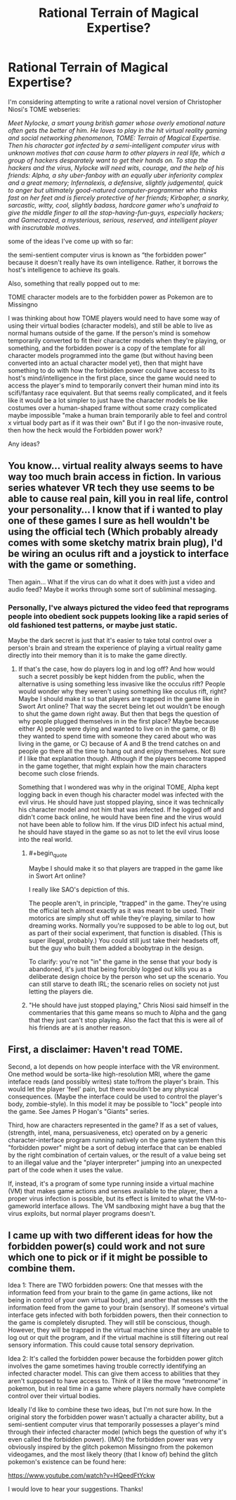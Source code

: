 #+TITLE: Rational Terrain of Magical Expertise?

* Rational Terrain of Magical Expertise?
:PROPERTIES:
:Author: Sailor_Vulcan
:Score: 4
:DateUnix: 1422656289.0
:END:
I'm considering attempting to write a rational novel version of Christopher Niosi's TOME webseries:

/Meet Nylocke, a smart young british gamer whose overly emotional nature often gets the better of him. He loves to play in the hit virtual reality gaming and social networking phenomenon, TOME: Terrain of Magical Expertise. Then his character got infected by a semi-intelligent computer virus with unknown motives that can cause harm to other players in real life, which a group of hackers desparately want to get their hands on. To stop the hackers and the virus, Nylocke will need wits, courage, and the help of his friends: Alpha, a shy uber-fanboy with an equally uber inferiority complex and a great memory; Infernalexis, a defensive, slightly judgemental, quick to anger but ultimately good-natured computer-programmer who thinks fast on her feet and is fiercely protective of her friends; Kirbopher, a snarky, sarcastic, witty, cool, slightly badass, hardcore gamer who's unafraid to give the middle finger to all the stop-having-fun-guys, especially hackers; and Gamecrazed, a mysterious, serious, reserved, and intelligent player with inscrutable motives./

some of the ideas I've come up with so far:

the semi-sentient computer virus is known as “the forbidden power” because it doesn't really have its own intelligence. Rather, it borrows the host's intelligence to achieve its goals.

Also, something that really popped out to me:

TOME character models are to the forbidden power as Pokemon are to Missingno

I was thinking about how TOME players would need to have some way of using their virtual bodies (character models), and still be able to live as normal humans outside of the game. If the person's mind is somehow temporarily converted to fit their character models when they're playing, or something, and the forbidden power is a copy of the template for all character models programmed into the game (but without having been converted into an actual character model yet), then that might have something to do with how the forbidden power could have access to its host's mind/intelligence in the first place, since the game would need to access the player's mind to temporarily convert their human mind into its scifi/fantasy race equivalent. But that seems really complicated, and it feels like it would be a lot simpler to just have the character models be like costumes over a human-shaped frame without some crazy complicated maybe impossible "make a human brain temporarily able to feel and control x virtual body part as if it was their own" But if I go the non-invasive route, then how the heck would the Forbidden power work?

Any ideas?


** You know... virtual reality always seems to have way too much brain access in fiction. In various series whatever VR tech they use seems to be able to cause real pain, kill you in real life, control your personality... I know that if i wanted to play one of these games I sure as hell wouldn't be using the official tech (Which probably already comes with some sketchy matrix brain plug), I'd be wiring an oculus rift and a joystick to interface with the game or something.

Then again... What if the virus can do what it does with just a video and audio feed? Maybe it works through some sort of subliminal messaging.
:PROPERTIES:
:Author: gabbalis
:Score: 1
:DateUnix: 1422672731.0
:END:

*** Personally, I've always pictured the video feed that reprograms people into obedient sock puppets looking like a rapid series of old fashioned test patterns, or maybe just static.

Maybe the dark secret is just that it's easier to take total control over a person's brain and stream the experience of playing a virtual reality game directly into their memory than it is to make the game directly.
:PROPERTIES:
:Author: OffColorCommentary
:Score: 1
:DateUnix: 1422674953.0
:END:

**** If that's the case, how do players log in and log off? And how would such a secret possibly be kept hidden from the public, when the alternative is using something less invasive like the occulus rift? People would wonder why they weren't using something like occulus rift, right? Maybe I should make it so that players are trapped in the game like in Swort Art online? That way the secret being let out wouldn't be enough to shut the game down right away. But then that begs the question of why people plugged themselves in in the first place? Maybe because either A) people were dying and wanted to live on in the game, or B) they wanted to spend time with someone they cared about who was living in the game, or C) because of A and B the trend catches on and people go there all the time to hang out and enjoy themselves. Not sure if I like that explanation though. Although if the players become trapped in the game together, that might explain how the main characters become such close friends.

Something that I wondered was why in the original TOME, Alpha kept logging back in even though his character model was infected with the evil virus. He should have just stopped playing, since it was technically his character model and not him that was infected. If he logged off and didn't come back online, he would have been fine and the virus would not have been able to follow him. If the virus DID infect his actual mind, he should have stayed in the game so as not to let the evil virus loose into the real world.
:PROPERTIES:
:Author: Sailor_Vulcan
:Score: 1
:DateUnix: 1422711899.0
:END:

***** #+begin_quote
  Maybe I should make it so that players are trapped in the game like in Swort Art online?
#+end_quote

I really like SAO's depiction of this.

The people aren't, in principle, "trapped" in the game. They're using the official tech almost exactly as it was meant to be used. Their motorics are simply shut off while they're playing, similar to how dreaming works. Normally you're supposed to be able to log out, but as part of their social experiment, that function is disabled. (This is super illegal, probably.) You could still just take their headsets off, but the guy who built them added a boobytrap in the design.

To clarify: you're not "in" the game in the sense that your body is abandoned, it's just that being forcibly logged out kills you as a deliberate design choice by the person who set up the scenario. You can still starve to death IRL; the scenario relies on society not just letting the players die.
:PROPERTIES:
:Author: FeepingCreature
:Score: 2
:DateUnix: 1423223814.0
:END:


***** "He should have just stopped playing," Chris Niosi said himself in the commentaries that this game means so much to Alpha and the gang that they just can't stop playing. Also the fact that this is were all of his friends are at is another reason.
:PROPERTIES:
:Author: Angelcupcakes777
:Score: 1
:DateUnix: 1428491325.0
:END:


** First, a disclaimer: Haven't read TOME.

Second, a lot depends on how people interface with the VR environment. One method would be sorta-like high-resolution MRI, where the game inteface reads (and possibly writes) state to/from the player's brain. This would let the player 'feel' pain, but there wouldn't be any physical consequences. (Maybe the interface could be used to control the player's body, zombie-style). In this model it may be possible to "lock" people into the game. See James P Hogan's "Giants" series.

Third, how are characters represented in the game? If as a set of values, (strength, intel, mana, persuasiveness, etc) operated on by a generic character-interface program running natively on the game system then this "forbidden power" might be a sort of debug interface that can be enabled by the right combination of certain values, or the result of a value being set to an illegal value and the "player interpreter" jumping into an unexpected part of the code when it uses the value.

If, instead, it's a program of some type running inside a virtual machine (VM) that makes game actions and senses available to the player, then a proper virus infection is possible, but its effect is limited to what the VM-to-gameworld interface allows. The VM sandboxing might have a bug that the virus exploits, but normal player programs doesn't.
:PROPERTIES:
:Author: therearetoomanydaves
:Score: 1
:DateUnix: 1422743662.0
:END:


** I came up with two different ideas for how the forbidden power(s) could work and not sure which one to pick or if it might be possible to combine them.

Idea 1: There are TWO forbidden powers: One that messes with the information feed from your brain to the game (in game actions, like not being in control of your own virtual body), and another that messes with the information feed from the game to your brain (sensory). If someone's virtual interface gets infected with both forbidden powers, then their connection to the game is completely disrupted. They will still be conscious, though. However, they will be trapped in the virtual machine since they are unable to log out or quit the program, and if the virtual machine is still filtering out real sensory information. This could cause total sensory deprivation.

Idea 2: It's called the forbidden power because the forbidden power glitch involves the game sometimes having trouble correctly identifying an infected character model. This can give them access to abilities that they aren't supposed to have access to. Think of it like the move “metronome” in pokemon, but in real time in a game where players normally have complete control over their virtual bodies.

Ideally I'd like to combine these two ideas, but I'm not sure how. In the original story the forbidden power wasn't actually a character ability, but a semi-sentient computer virus that temporarily possesses a player's mind through their infected character model (which begs the question of why it's even called the forbidden power). (IMO) the forbidden power was very obviously inspired by the glitch pokemon Missingno from the pokemon videogames, and the most likely theory (that I know of) behind the glitch pokemon's existence can be found here:

[[https://www.youtube.com/watch?v=HQeedFtYckw]]

I would love to hear your suggestions. Thanks!
:PROPERTIES:
:Author: Sailor_Vulcan
:Score: 1
:DateUnix: 1425274202.0
:END:

